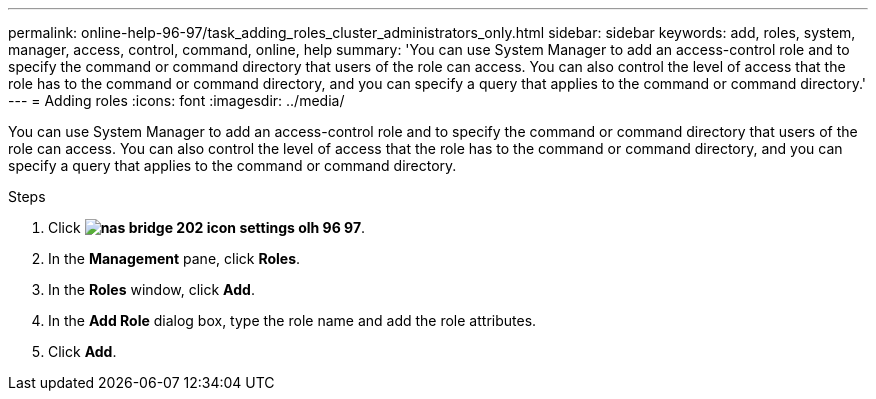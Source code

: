 ---
permalink: online-help-96-97/task_adding_roles_cluster_administrators_only.html
sidebar: sidebar
keywords: add, roles, system, manager, access, control, command, online, help
summary: 'You can use System Manager to add an access-control role and to specify the command or command directory that users of the role can access. You can also control the level of access that the role has to the command or command directory, and you can specify a query that applies to the command or command directory.'
---
= Adding roles
:icons: font
:imagesdir: ../media/

[.lead]
You can use System Manager to add an access-control role and to specify the command or command directory that users of the role can access. You can also control the level of access that the role has to the command or command directory, and you can specify a query that applies to the command or command directory.

.Steps

. Click *image:../media/nas_bridge_202_icon_settings_olh_96_97.gif[]*.
. In the *Management* pane, click *Roles*.
. In the *Roles* window, click *Add*.
. In the *Add Role* dialog box, type the role name and add the role attributes.
. Click *Add*.
